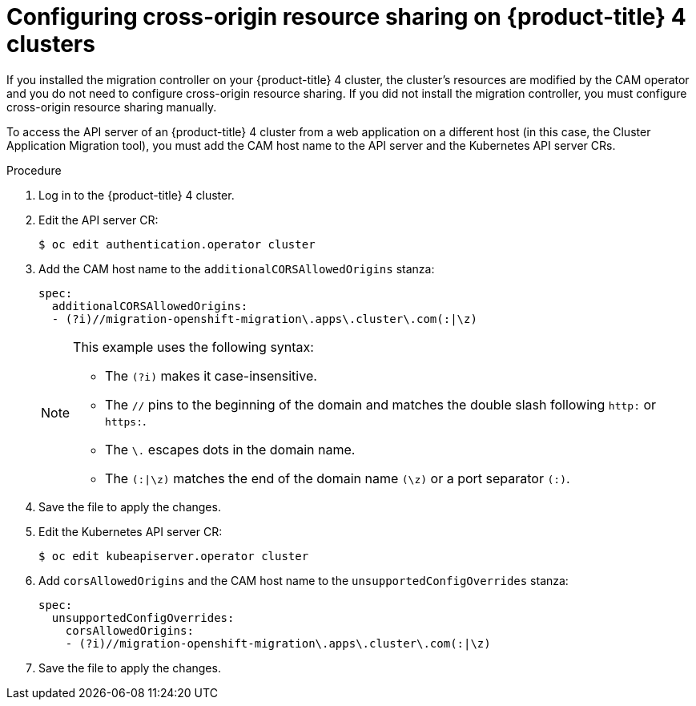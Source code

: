// Module included in the following assemblies:
//
// migration/migrating_openshift_3_to_4/migrating-openshift-3-to-4.adoc
[id='migration-configuring-cors-4_{context}']
= Configuring cross-origin resource sharing on {product-title} 4 clusters

If you installed the migration controller on your {product-title} 4 cluster, the cluster's resources are modified by the CAM operator and you do not need to configure cross-origin resource sharing. If you did not install the migration controller, you must configure cross-origin resource sharing manually.

To access the API server of an {product-title} 4 cluster from a web application on a different host (in this case, the Cluster Application Migration tool), you must add the CAM host name to the API server and the Kubernetes API server CRs.

.Procedure

. Log in to the {product-title} 4 cluster.
. Edit the API server CR:
+
----
$ oc edit authentication.operator cluster
----

. Add the CAM host name to the `additionalCORSAllowedOrigins` stanza:
+
[source,yaml]
----
spec:
  additionalCORSAllowedOrigins:
  - (?i)//migration-openshift-migration\.apps\.cluster\.com(:|\z)
----
+
[NOTE]
====
This example uses the following syntax:

* The `(?i)` makes it case-insensitive.
* The `//` pins to the beginning of the domain and matches the double slash
following `http:` or `https:`.
* The `\.` escapes dots in the domain name.
* The `(:|\z)` matches the end of the domain name `(\z)` or a port separator
`(:)`.
====

. Save the file to apply the changes.

. Edit the Kubernetes API server CR:
+
----
$ oc edit kubeapiserver.operator cluster
----

. Add `corsAllowedOrigins` and the CAM host name to the `unsupportedConfigOverrides` stanza:
+
[source,yaml]
----
spec:
  unsupportedConfigOverrides:
    corsAllowedOrigins:
    - (?i)//migration-openshift-migration\.apps\.cluster\.com(:|\z)
----

. Save the file to apply the changes.
